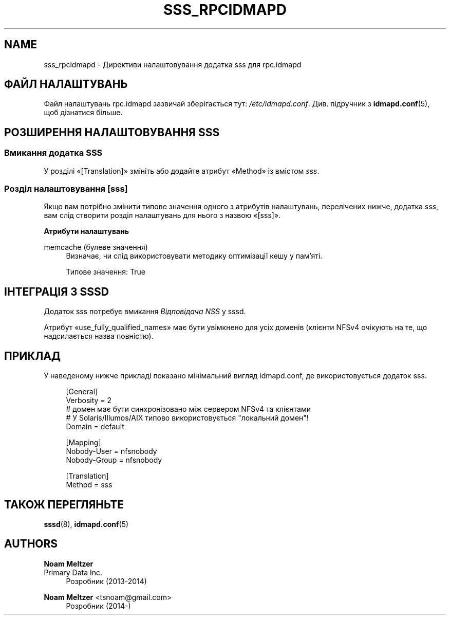 '\" t
.\"     Title: sss_rpcidmapd
.\"    Author: Noam Meltzer
.\" Generator: DocBook XSL Stylesheets vsnapshot <http://docbook.sf.net/>
.\"      Date: 12/09/2020
.\"    Manual: Формати файлів та правила
.\"    Source: sss rpc.idmapd plugin
.\"  Language: English
.\"
.TH "SSS_RPCIDMAPD" "5" "12/09/2020" "sss rpc.idmapd plugin" "Формати файлів та правила"
.\" -----------------------------------------------------------------
.\" * Define some portability stuff
.\" -----------------------------------------------------------------
.\" ~~~~~~~~~~~~~~~~~~~~~~~~~~~~~~~~~~~~~~~~~~~~~~~~~~~~~~~~~~~~~~~~~
.\" http://bugs.debian.org/507673
.\" http://lists.gnu.org/archive/html/groff/2009-02/msg00013.html
.\" ~~~~~~~~~~~~~~~~~~~~~~~~~~~~~~~~~~~~~~~~~~~~~~~~~~~~~~~~~~~~~~~~~
.ie \n(.g .ds Aq \(aq
.el       .ds Aq '
.\" -----------------------------------------------------------------
.\" * set default formatting
.\" -----------------------------------------------------------------
.\" disable hyphenation
.nh
.\" disable justification (adjust text to left margin only)
.ad l
.\" -----------------------------------------------------------------
.\" * MAIN CONTENT STARTS HERE *
.\" -----------------------------------------------------------------
.SH "NAME"
sss_rpcidmapd \- Директиви налаштовування додатка sss для rpc\&.idmapd
.SH "ФАЙЛ НАЛАШТУВАНЬ"
.PP
Файл налаштувань rpc\&.idmapd зазвичай зберігається тут:
\fI/etc/idmapd\&.conf\fR\&. Див\&. підручник з
\fBidmapd.conf\fR(5), щоб дізнатися більше\&.
.SH "РОЗШИРЕННЯ НАЛАШТОВУВАННЯ SSS"
.SS "Вмикання додатка SSS"
.PP
У розділі \(Fo[Translation]\(Fc змініть або додайте атрибут \(FoMethod\(Fc із вмістом
\fIsss\fR\&.
.SS "Розділ налаштовування [sss]"
.PP
Якщо вам потрібно змінити типове значення одного з атрибутів налаштувань, перелічених нижче, додатка
\fIsss\fR, вам слід створити розділ налаштувань для нього з назвою \(Fo[sss]\(Fc\&.
.PP
\fBАтрибути налаштувань\fR
.PP
memcache (булеве значення)
.RS 4
Визначає, чи слід використовувати методику оптимізації кешу у пам\(cqяті\&.
.sp
Типове значення: True
.RE
.SH "ІНТЕГРАЦІЯ З SSSD"
.PP
Додаток sss потребує вмикання
\fIВідповідача NSS\fR
у sssd\&.
.PP
Атрибут \(Fouse_fully_qualified_names\(Fc має бути увімкнено для усіх доменів (клієнти NFSv4 очікують на те, що надсилається назва повністю)\&.
.SH "ПРИКЛАД"
.PP
У наведеному нижче прикладі показано мінімальний вигляд idmapd\&.conf, де використовується додаток sss\&.
.sp
.if n \{\
.RS 4
.\}
.nf
[General]
Verbosity = 2
# домен має бути синхронізовано між сервером NFSv4 та клієнтами
# У Solaris/Illumos/AIX типово використовується "локальний домен"!
Domain = default

[Mapping]
Nobody\-User = nfsnobody
Nobody\-Group = nfsnobody

[Translation]
Method = sss
.fi
.if n \{\
.RE
.\}
.sp
.SH "ТАКОЖ ПЕРЕГЛЯНЬТЕ"
.PP
\fBsssd\fR(8),
\fBidmapd.conf\fR(5)
.SH "AUTHORS"
.PP
\fBNoam Meltzer\fR
.br
Primary Data Inc\&.
.RS 4
Розробник (2013\-2014)
.RE
.PP
\fBNoam Meltzer\fR <\&tsnoam@gmail\&.com\&>
.RS 4
Розробник (2014\-)
.RE

